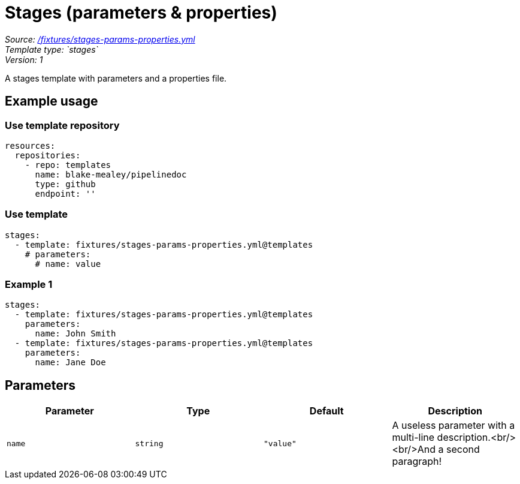 // this file was generated by pipelinedoc v1.7.0-development-asciidoc - do not modify directly

= Stages (parameters & properties)



_Source: link:/fixtures/stages-params-properties.yml[/fixtures/stages-params-properties.yml]_ +
_Template type: `stages`_ +
_Version: 1_ +


A stages template with parameters and a properties file.




== Example usage

=== Use template repository

[source, yaml]
----
resources:
  repositories:
    - repo: templates
      name: blake-mealey/pipelinedoc
      type: github
      endpoint: ''
----


=== Use template

[source, yaml]
----
stages:
  - template: fixtures/stages-params-properties.yml@templates
    # parameters:
      # name: value
----



=== Example 1



[source, yaml]
----
stages:
  - template: fixtures/stages-params-properties.yml@templates
    parameters:
      name: John Smith
  - template: fixtures/stages-params-properties.yml@templates
    parameters:
      name: Jane Doe
----





== Parameters

[options="header"]
|===
| Parameter            | Type                   | Default                   | Description
| `name` | `string` | `"value"` | A useless parameter with a multi-line description.<br/><br/>And a second paragraph! 
|===
